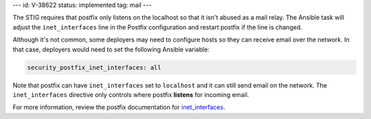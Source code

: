 ---
id: V-38622
status: implemented
tag: mail
---

The STIG requires that postfix only listens on the localhost so that it isn't
abused as a mail relay. The Ansible task will adjust the ``inet_interfaces``
line in the Postfix configuration and restart postfix if the line is changed.

Although it's not common, some deployers may need to configure hosts so they
can receive email over the network. In that case, deployers would need to set
the following Ansible variable:

.. code-block:: yaml

    security_postfix_inet_interfaces: all

Note that postfix can have ``inet_interfaces`` set to ``localhost`` and it can
still send email on the network. The ``inet_interfaces`` directive only
controls where postfix **listens** for incoming email.

For more information, review the postfix documentation for `inet_interfaces`_.

.. _inet_interfaces: http://www.postfix.org/postconf.5.html#inet_interfaces
